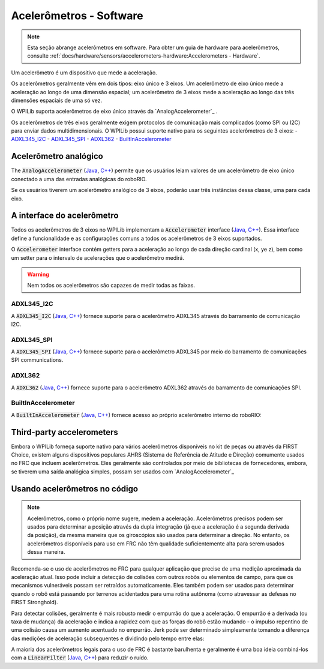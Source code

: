 Acelerômetros - Software
========================

.. note:: Esta seção abrange acelerômetros em software. Para obter um guia de hardware para acelerômetros, consulte :ref:`docs/hardware/sensors/accelerometers-hardware:Accelerometers - Hardware`.

Um acelerômetro é um dispositivo que mede a aceleração.

Os acelerômetros geralmente vêm em dois tipos: eixo único e 3 eixos. Um acelerômetro de eixo único mede a aceleração ao longo de uma dimensão espacial; um acelerômetro de 3 eixos mede a aceleração ao longo das três dimensões espaciais de uma só vez.

O WPILib suporta acelerômetros de eixo único através da  `AnalogAccelerometer`_ .

Os acelerômetros de três eixos geralmente exigem protocolos de comunicação mais complicados (como SPI ou I2C) para enviar dados multidimensionais. O WPILib possui suporte nativo para os seguintes acelerômetros de 3 eixos:
- `ADXL345_I2C`_
- `ADXL345_SPI`_
- `ADXL362`_
- `BuiltInAccelerometer`_

Acelerômetro analógico
----------------------

The :code:`AnalogAccelerometer`  (`Java <https://first.wpi.edu/FRC/roborio/release/docs/java/edu/wpi/first/wpilibj/AnalogAccelerometer.html>`__, `C++ <https://first.wpi.edu/FRC/roborio/release/docs/cpp/classfrc_1_1AnalogAccelerometer.html>`__) permite que os usuários leiam valores de um acelerômetro de eixo único conectado a uma das entradas analógicas do roboRIO.

Se os usuários tiverem um acelerômetro analógico de 3 eixos, poderão usar três instâncias dessa classe, uma para cada eixo.

A interface do acelerômetro
---------------------------

Todos os acelerômetros de 3 eixos no WPILib implementam a :code:`Accelerometer` interface (`Java <https://first.wpi.edu/FRC/roborio/release/docs/java/edu/wpi/first/wpilibj/interfaces/Accelerometer.html>`__, `C++ <https://first.wpi.edu/FRC/roborio/release/docs/cpp/classfrc_1_1Accelerometer.html>`__). Essa interface define a funcionalidade e as configurações comuns a todos os acelerômetros de 3 eixos suportados.

O :code:`Accelerometer` interface contém getters para a aceleração ao longo de cada direção cardinal (x, ye z), bem como um setter para o intervalo de acelerações que o acelerômetro medirá.

.. warning:: Nem todos os acelerômetros são capazes de medir todas as faixas.

ADXL345_I2C
^^^^^^^^^^^

A :code:`ADXL345_I2C` (`Java <https://first.wpi.edu/FRC/roborio/release/docs/java/edu/wpi/first/wpilibj/ADXL345_I2C.html>`__, `C++ <https://first.wpi.edu/FRC/roborio/release/docs/cpp/classfrc_1_1ADXL345__I2C.html>`__) fornece suporte para o acelerômetro ADXL345 através do barramento de comunicação I2C.

ADXL345_SPI
^^^^^^^^^^^

A :code:`ADXL345_SPI` (`Java <https://first.wpi.edu/FRC/roborio/release/docs/java/edu/wpi/first/wpilibj/ADXL345_SPI.html>`__, `C++ <https://first.wpi.edu/FRC/roborio/release/docs/cpp/classfrc_1_1ADXL345__SPI.html>`__) fornece suporte para o acelerômetro ADXL345 por meio do barramento de comunicações SPI communications.

ADXL362
^^^^^^^

A :code:`ADXL362` (`Java <https://first.wpi.edu/FRC/roborio/release/docs/java/edu/wpi/first/wpilibj/ADXL362.html>`__, `C++ <https://first.wpi.edu/FRC/roborio/release/docs/cpp/classfrc_1_1ADXL362.html>`__) fornece suporte para o acelerômetro ADXL362 através do barramento de comunicações SPI.

BuiltInAccelerometer
^^^^^^^^^^^^^^^^^^^^

A :code:`BuiltInAccelerometer` (`Java <https://first.wpi.edu/FRC/roborio/release/docs/java/edu/wpi/first/wpilibj/BuiltInAccelerometer.html>`__, `C++ <https://first.wpi.edu/FRC/roborio/release/docs/cpp/classfrc_1_1BuiltInAccelerometer.html>`__) fornece acesso ao próprio acelerômetro interno do roboRIO:

Third-party accelerometers
--------------------------
Embora o WPILib forneça suporte nativo para vários acelerômetros disponíveis no kit de peças ou através da FIRST Choice, existem alguns dispositivos populares AHRS (Sistema de Referência de Atitude e Direção) comumente usados ​​no FRC que incluem acelerômetros. Eles geralmente são controlados por meio de bibliotecas de fornecedores, embora, se tiverem uma saída analógica simples, possam ser usados ​​com `AnalogAccelerometer`_

Usando acelerômetros no código
------------------------------

.. note:: Acelerômetros, como o próprio nome sugere, medem a aceleração. Acelerômetros precisos podem ser usados ​​para determinar a posição através da dupla integração (já que a aceleração é a segunda derivada da posição), da mesma maneira que os giroscópios são usados ​​para determinar a direção. No entanto, os acelerômetros disponíveis para uso em FRC não têm qualidade suficientemente alta para serem usados ​​dessa maneira.

Recomenda-se o uso de acelerômetros no FRC para qualquer aplicação que precise de uma medição aproximada da aceleração atual. Isso pode incluir a detecção de colisões com outros robôs ou elementos de campo, para que os mecanismos vulneráveis ​​possam ser retraídos automaticamente. Eles também podem ser usados ​​para determinar quando o robô está passando por terrenos acidentados para uma rotina autônoma (como atravessar as defesas no FIRST Stronghold).

Para detectar colisões, geralmente é mais robusto medir o empurrão do que a aceleração. O empurrão é a derivada (ou taxa de mudança) da aceleração e indica a rapidez com que as forças do robô estão mudando - o impulso repentino de uma colisão causa um aumento acentuado no empurrão. Jerk pode ser determinado simplesmente tomando a diferença das medições de aceleração subsequentes e dividindo pelo tempo entre elas:

A maioria dos acelerômetros legais para o uso de FRC é bastante barulhenta e geralmente é uma boa ideia combiná-los com a :code:`LinearFilter`  (`Java <https://first.wpi.edu/FRC/roborio/release/docs/java/edu/wpi/first/wpilibj/filters/LinearDigitalFilter.html>`__, `C++ <https://first.wpi.edu/FRC/roborio/release/docs/cpp/classfrc_1_1LinearDigitalFilter.html>`__) para reduzir o ruído.
